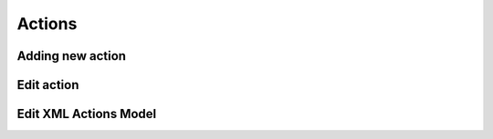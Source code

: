 Actions
=======

Adding new action
-----------------

.. image:: images/click-actions-contentview.png

.. image:: images/created-easyform-actions.png

.. image:: images/click-add-new-action.png

.. image:: images/add-new-action-overlay.png

.. image:: images/added-new-action.png

Edit action
-----------

.. image:: images/created-easyform-actions.png

Edit XML Actions Model
----------------------

.. image:: images/edit-xml-actions-model-button.png

.. image:: images/edit-xml-actions-model-page.png
